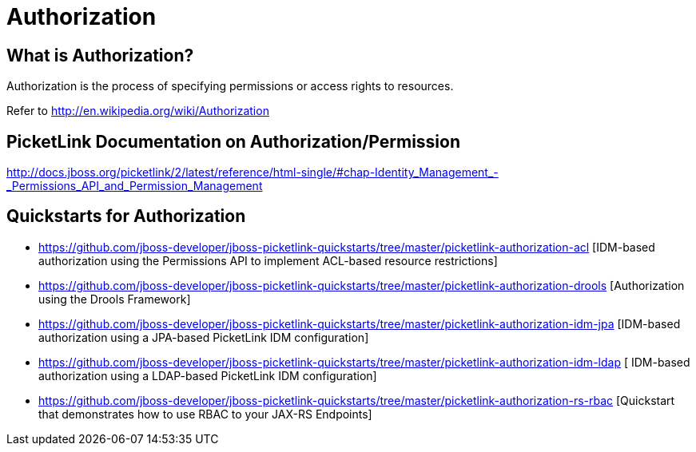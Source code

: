 = Authorization
:awestruct-layout: project
:page-interpolate: true
:showtitle:

== What is Authorization?
Authorization is the process of specifying permissions or access rights to resources.

Refer to http://en.wikipedia.org/wiki/Authorization

== PicketLink Documentation on Authorization/Permission
http://docs.jboss.org/picketlink/2/latest/reference/html-single/#chap-Identity_Management_-_Permissions_API_and_Permission_Management

== Quickstarts for Authorization

* https://github.com/jboss-developer/jboss-picketlink-quickstarts/tree/master/picketlink-authorization-acl [IDM-based authorization using the Permissions API to implement ACL-based resource restrictions]

* https://github.com/jboss-developer/jboss-picketlink-quickstarts/tree/master/picketlink-authorization-drools [Authorization using the Drools Framework]

* https://github.com/jboss-developer/jboss-picketlink-quickstarts/tree/master/picketlink-authorization-idm-jpa [IDM-based authorization using a JPA-based PicketLink IDM configuration]

* https://github.com/jboss-developer/jboss-picketlink-quickstarts/tree/master/picketlink-authorization-idm-ldap [ IDM-based authorization using a LDAP-based PicketLink IDM configuration]

* https://github.com/jboss-developer/jboss-picketlink-quickstarts/tree/master/picketlink-authorization-rs-rbac [Quickstart that demonstrates how to use RBAC to your JAX-RS Endpoints]
